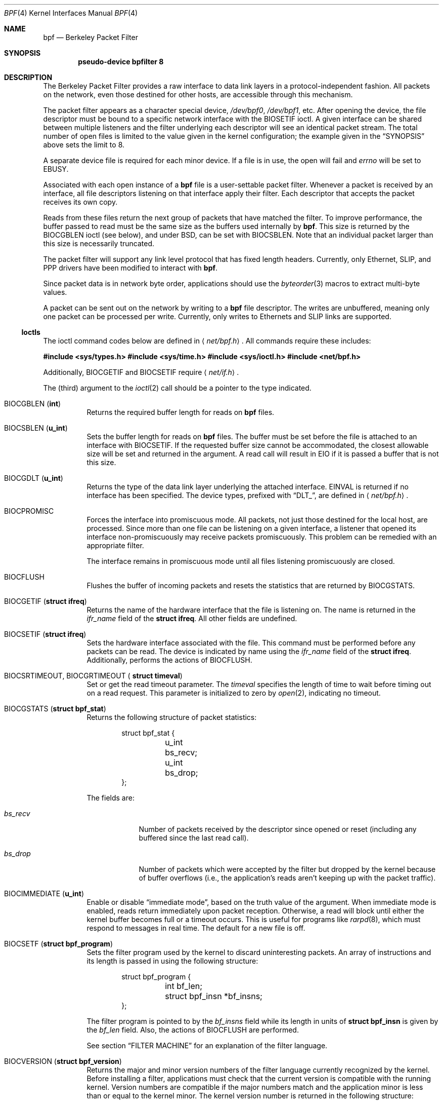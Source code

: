 .\"	$OpenBSD: src/share/man/man4/bpf.4,v 1.13 2002/06/29 23:30:07 naddy Exp $
.\"     $NetBSD: bpf.4,v 1.7 1995/09/27 18:31:50 thorpej Exp $
.\"
.\" Copyright (c) 1990 The Regents of the University of California.
.\" All rights reserved.
.\"
.\" Redistribution and use in source and binary forms, with or without
.\" modification, are permitted provided that: (1) source code distributions
.\" retain the above copyright notice and this paragraph in its entirety, (2)
.\" distributions including binary code include the above copyright notice and
.\" this paragraph in its entirety in the documentation or other materials
.\" provided with the distribution, and (3) all advertising materials mentioning
.\" features or use of this software display the following acknowledgement:
.\" ``This product includes software developed by the University of California,
.\" Lawrence Berkeley Laboratory and its contributors.'' Neither the name of
.\" the University nor the names of its contributors may be used to endorse
.\" or promote products derived from this software without specific prior
.\" written permission.
.\" THIS SOFTWARE IS PROVIDED ``AS IS'' AND WITHOUT ANY EXPRESS OR IMPLIED
.\" WARRANTIES, INCLUDING, WITHOUT LIMITATION, THE IMPLIED WARRANTIES OF
.\" MERCHANTABILITY AND FITNESS FOR A PARTICULAR PURPOSE.
.\"
.\" This document is derived in part from the enet man page (enet.4)
.\" distributed with 4.3BSD Unix.
.\"
.Dd May 23, 1991
.Dt BPF 4
.Os
.Sh NAME
.Nm bpf
.Nd Berkeley Packet Filter
.Sh SYNOPSIS
.Cd pseudo-device bpfilter 8
.Sh DESCRIPTION
The Berkeley Packet Filter provides a raw interface to data link layers in
a protocol-independent fashion.
All packets on the network, even those destined for other hosts, are
accessible through this mechanism.
.Pp
The packet filter appears as a character special device,
.Pa /dev/bpf0 ,
.Pa /dev/bpf1 ,
etc.
After opening the device, the file descriptor must be bound to a specific
network interface with the
.Dv BIOSETIF
ioctl.
A given interface can be shared between multiple listeners and the filter
underlying each descriptor will see an identical packet stream.
The total number of open files is limited to the value given in the kernel
configuration; the example given in the
.Sx SYNOPSIS
above sets the limit to 8.
.Pp
A separate device file is required for each minor device.
If a file is in use, the open will fail and
.Va errno
will be set to
.Er EBUSY .
.Pp
Associated with each open instance of a
.Nm
file is a user-settable
packet filter.
Whenever a packet is received by an interface, all file descriptors
listening on that interface apply their filter.
Each descriptor that accepts the packet receives its own copy.
.Pp
Reads from these files return the next group of packets that have matched
the filter.
To improve performance, the buffer passed to read must be the same size as
the buffers used internally by
.Nm bpf .
This size is returned by the
.Dv BIOCGBLEN
ioctl (see below), and under BSD, can be set with
.Dv BIOCSBLEN .
Note that an individual packet larger than this size is necessarily truncated.
.Pp
The packet filter will support any link level protocol that has fixed length
headers.
Currently, only Ethernet, SLIP, and PPP drivers have been modified to
interact with
.Nm bpf .
.Pp
Since packet data is in network byte order, applications should use the
.Xr byteorder 3
macros to extract multi-byte values.
.Pp
A packet can be sent out on the network by writing to a
.Nm
file descriptor.
The writes are unbuffered, meaning only one packet can be processed per write.
Currently, only writes to Ethernets and SLIP links are supported.
.Ss Ioctls
The ioctl command codes below are defined in
.Aq Pa net/bpf.h .
All commands require these includes:
.Pp
.Bd -offset indent
.Cd #include <sys/types.h>
.Cd #include <sys/time.h>
.Cd #include <sys/ioctl.h>
.Cd #include <net/bpf.h>
.Ed
.Pp
Additionally,
.Dv BIOCGETIF
and
.Dv BIOCSETIF
require
.Aq Pa net/if.h .
.Pp
The (third) argument to the
.Xr ioctl 2
call should be a pointer to the type indicated.
.Bl -tag -width Ds
.It Dv BIOCGBLEN Pf ( Li int Ns No )
Returns the required buffer length for reads on
.Nm
files.
.It Dv BIOCSBLEN Pf ( Li u_int Ns No )
Sets the buffer length for reads on
.Nm
files.
The buffer must be set before the file is attached to an interface with
.Dv BIOCSETIF .
If the requested buffer size cannot be accommodated, the closest allowable
size will be set and returned in the argument.
A read call will result in
.Er EIO
if it is passed a buffer that is not this size.
.It Dv BIOCGDLT Pf ( Li u_int Ns No )
Returns the type of the data link layer underlying the attached interface.
.Er EINVAL
is returned if no interface has been specified.
The device types, prefixed with
.Dq DLT_ ,
are defined in
.Aq Pa net/bpf.h .
.It Dv BIOCPROMISC
Forces the interface into promiscuous mode.
All packets, not just those destined for the local host, are processed.
Since more than one file can be listening on a given interface, a listener
that opened its interface non-promiscuously may receive packets promiscuously.
This problem can be remedied with an appropriate filter.
.Pp
The interface remains in promiscuous mode until all files listening
promiscuously are closed.
.It Dv BIOCFLUSH
Flushes the buffer of incoming packets and resets the statistics that are
returned by
.Dv BIOCGSTATS .
.It Dv BIOCGETIF Pf ( Li "struct ifreq" Ns No )
Returns the name of the hardware interface that the file is listening on.
The name is returned in the
.Fa ifr_name
field of the
.Li struct ifreq .
All other fields are undefined.
.It Dv BIOCSETIF Pf ( Li "struct ifreq" Ns No )
Sets the hardware interface associated with the file.
This command must be performed before any packets can be read.
The device is indicated by name using the
.Fa ifr_name
field of the
.Li struct ifreq .
Additionally, performs the actions of
.Dv BIOCFLUSH .
.It Xo Dv BIOCSRTIMEOUT , Dv BIOCGRTIMEOUT (
.Li struct timeval Ns No )
.Xc
Set or get the read timeout parameter.
The
.Ar timeval
specifies the length of time to wait before timing out on a read request.
This parameter is initialized to zero by
.Xr open 2 ,
indicating no timeout.
.It Dv BIOCGSTATS Pf ( Li "struct bpf_stat" Ns No )
Returns the following structure of packet statistics:
.Pp
.Bd -literal -offset indent
struct bpf_stat {
	u_int bs_recv;
	u_int bs_drop;
};
.Ed
.Pp
The fields are:
.Pp
.Bl -tag -width bs_recv
.It Fa bs_recv
Number of packets received by the descriptor since opened or reset (including
any buffered since the last read call).
.It Fa bs_drop
Number of packets which were accepted by the filter but dropped by the kernel
because of buffer overflows (i.e., the application's reads aren't keeping up
with the packet traffic).
.El
.It Dv BIOCIMMEDIATE Pf ( Li u_int Ns No )
Enable or disable
.Dq immediate mode ,
based on the truth value of the argument.
When immediate mode is enabled, reads return immediately upon packet reception.
Otherwise, a read will block until either the kernel buffer becomes full or a
timeout occurs.
This is useful for programs like
.Xr rarpd 8 ,
which must respond to messages in real time.
The default for a new file is off.
.It Dv BIOCSETF Pf ( Li "struct bpf_program" Ns No )
Sets the filter program used by the kernel to discard uninteresting packets.
An array of instructions and its length is passed in using the following
structure:
.Pp
.Bd -literal -offset indent
struct bpf_program {
	int bf_len;
	struct bpf_insn *bf_insns;
};
.Ed
.Pp
The filter program is pointed to by the
.Fa bf_insns
field while its length in units of
.Li struct bpf_insn
is given by the
.Fa bf_len
field.
Also, the actions of
.Dv BIOCFLUSH
are performed.
.Pp
See section
.Sx FILTER MACHINE
for an explanation of the filter language.
.It Dv BIOCVERSION Pf ( Li "struct bpf_version" Ns No )
Returns the major and minor version numbers of the filter language currently
recognized by the kernel.
Before installing a filter, applications must check that the current version
is compatible with the running kernel.
Version numbers are compatible if the major numbers match and the application
minor is less than or equal to the kernel minor.
The kernel version number is returned in the following structure:
.Pp
.Bd -literal -offset indent
struct bpf_version {
	u_short bv_major;
	u_short bv_minor;
};
.Ed
.Pp
The current version numbers are given by
.Dv BPF_MAJOR_VERSION
and
.Dv BPF_MINOR_VERSION
from
.Aq Pa net/bpf.h .
An incompatible filter may result in undefined behavior (most likely, an
error returned by
.Xr ioctl 2
or haphazard packet matching).
.It Xo Dv BIOCSRSIG , Dv BIOCGRSIG (
.Li u_int Ns No )
.Xc
Set or get the receive signal.
This signal will be sent to the process or process group specified by
.Dv FIOSETOWN .
It defaults to
.Dv SIGIO .
.It Xo Dv BIOCSHDRCMPLT , Dv BIOCGHDRCMPLT (
.Li u_int Ns No )
.Xc
Set or get the status of the ``header complete'' flag.
Set to zero if the link level source address should be filled in
automatically by the interface output routine.
Set to one if the link level source address will be written,
as provided, to the wire.
This flag is initialized to zero by default.
.El
.Ss Standard ioctls
.Nm
now supports several standard ioctls which allow the user to do asynchronous
and/or non-blocking I/O to an open
.Nm
file descriptor.
.Bl -tag -width Ds
.It Dv FIONREAD Pf ( Li int Ns No )
Returns the number of bytes that are immediately available for reading.
.It Dv SIOCGIFADDR Pf ( Li "struct ifreq" Ns No )
Returns the address associated with the interface.
.It Dv FIONBIO Pf ( Li int Ns No )
Set or clear non-blocking I/O.
If the argument is non-zero, then doing a read when no data is available will
return \-1 and
.Va errno
will be set to
.Er EWOULDBLOCK .
If the argument is zero, non-blocking I/O is disabled.
Note: setting this overrides the timeout set by
.Dv BIOCSRTIMEOUT .
.It Dv FIOASYNC Pf ( Li int Ns No )
Enable or disable asynchronous I/O.
When enabled (argument is non-zero), the process or process group specified
by
.Dv FIOSETOWN
will start receiving
.Dv SIGIO
signals when packets arrive.
Note that you must perform an
.Dv FIOSETOWN
command in order for this to take effect, as the system will not do it by
default.
The signal may be changed via
.Dv BIOCSRSIG .
.It Xo Dv FIOSETOWN , Dv FIOGETOWN (
.Li int Ns No )
.Xc
Set or get the process or process group (if negative) that should receive
.Dv SIGIO
when packets are available.
The signal may be changed using
.Dv BIOCSRSIG
(see above).
.El
.Ss BPF header
The following structure is prepended to each packet returned by
.Xr read 2 :
.Pp
.Bd -literal -offset indent

struct bpf_hdr {
	struct bpf_timeval bh_tstamp;
	u_int32_t	bh_caplen;
	u_int32_t	bh_datalen;
	u_int16_t	bh_hdrlen;
};
.Ed
.Pp
The fields, stored in host order, are as follows:
.Bl -tag -width Ds
.It Fa bh_tstamp
Time at which the packet was processed by the packet filter.
.It Fa bh_caplen
Length of the captured portion of the packet.
This is the minimum of the truncation amount specified by the filter and the
length of the packet.
.It Fa bh_datalen
Length of the packet off the wire.
This value is independent of the truncation amount specified by the filter.
.It Fa bh_hdrlen
Length of the BPF header, which may not be equal to
.Li sizeof(struct bpf_hdr) .
.El
.Pp
The
.Fa bh_hdrlen
field exists to account for padding between the header and the link level
protocol.
The purpose here is to guarantee proper alignment of the packet data
structures, which is required on alignment-sensitive architectures and
improves performance on many other architectures.
The packet filter ensures that the
.Fa bpf_hdr
and the network layer header will be word aligned.
Suitable precautions must be taken when accessing the link layer protocol
fields on alignment restricted machines.
(This isn't a problem on an Ethernet, since the type field is a
.Li short
falling on an even offset, and the addresses are probably accessed in a
bytewise fashion).
.Pp
Additionally, individual packets are padded so that each starts on a
word boundary.
This requires that an application has some knowledge of how to get from packet
to packet.
The macro
.Dv BPF_WORDALIGN
is defined in
.Aq Pa net/bpf.h
to facilitate this process.
It rounds up its argument to the nearest word aligned value (where a word is
.Dv BPF_ALIGNMENT
bytes wide).
For example, if
.Va p
points to the start of a packet, this expression will advance it to the
next packet:
.Pp
.Dl p = (char *)p + BPF_WORDALIGN(p->bh_hdrlen + p->bh_caplen);
.Pp
For the alignment mechanisms to work properly, the buffer passed to
.Xr read 2
must itself be word aligned.
.Xr malloc 3
will always return an aligned buffer.
.Ss Filter machine
A filter program is an array of instructions with all branches forwardly
directed, terminated by a
.Dq return
instruction.
Each instruction performs some action on the pseudo-machine state, which
consists of an accumulator, index register, scratch memory store, and
implicit program counter.
.Pp
The following structure defines the instruction format:
.Pp
.Bd -literal -offset indent
struct bpf_insn {
	u_int16_t	code;
	u_char		jt;
	u_char		jf;
	u_int32_t	k;
};
.Ed
.Pp
The
.Fa k
field is used in different ways by different instructions, and the
.Fa jt
and
.Fa jf
fields are used as offsets by the branch instructions.
The opcodes are encoded in a semi-hierarchical fashion.
There are eight classes of instructions:
.Dv BPF_LD ,
.Dv BPF_LDX ,
.Dv BPF_ST ,
.Dv BPF_STX ,
.Dv BPF_ALU ,
.Dv BPF_JMP ,
.Dv BPF_RET ,
and
.Dv BPF_MISC .
Various other mode and operator bits are logically OR'd into the class to
given the actual instructions.
The classes and modes are defined in
.Aq Pa net/bpf.h .
Below are the semantics for each defined
.Nm
instruction.
We use the convention that A is the accumulator, X is the index register,
P[] packet data, and M[] scratch memory store.
P[i:n] gives the data at byte offset
.Dq i
in the packet, interpreted as a word (n=4), unsigned halfword (n=2), or
unsigned byte (n=1).
M[i] gives the i'th word in the scratch memory store, which is only addressed
in word units.
The memory store is indexed from 0 to
.Dv BPF_MEMWORDS Ns No \-1 .
.Fa k ,
.Fa jt ,
and
.Fa jf
are the corresponding fields in the instruction definition.
.Dq len
refers to the length of the packet.
.Pp
.Bl -tag -width Ds
.It Dv BPF_LD
These instructions copy a value into the accumulator.
The type of the source operand is specified by an
.Dq addressing mode
and can be a constant
.Pf ( Dv BPF_IMM ) ,
packet data at a fixed offset
.Pf ( Dv BPF_ABS ) ,
packet data at a variable offset
.Pf ( Dv BPF_IND ) ,
the packet length
.Pf ( Dv BPF_LEN ) ,
or a word in the scratch memory store
.Pf ( Dv BPF_MEM ) .
For
.Dv BPF_IND
and
.Dv BPF_ABS ,
the data size must be specified as a word
.Pf ( Dv BPF_W ) ,
halfword
.Pf ( Dv BPF_H ) ,
or byte
.Pf ( Dv BPF_B ) .
The semantics of all recognized
.Dv BPF_LD
instructions follow.
.Pp
.Bl -tag -width 32n -compact
.Sm off
.It Xo Dv BPF_LD No + Dv BPF_W No +
.Dv BPF_ABS
.Xc
.Sm on
A <- P[k:4]
.Sm off
.It Xo Dv BPF_LD No + Dv BPF_H No +
.Dv BPF_ABS
.Xc
.Sm on
A <- P[k:2]
.Sm off
.It Xo Dv BPF_LD No + Dv BPF_B No +
.Dv BPF_ABS
.Xc
.Sm on
A <- P[k:1]
.Sm off
.It Xo Dv BPF_LD No + Dv BPF_W No +
.Dv BPF_IND
.Xc
.Sm on
A <- P[X+k:4]
.Sm off
.It Xo Dv BPF_LD No + Dv BPF_H No +
.Dv BPF_IND
.Xc
.Sm on
A <- P[X+k:2]
.Sm off
.It Xo Dv BPF_LD No + Dv BPF_B No +
.Dv BPF_IND
.Xc
.Sm on
A <- P[X+k:1]
.Sm off
.It Xo Dv BPF_LD No + Dv BPF_W No +
.Dv BPF_LEN
.Xc
.Sm on
A <- len
.Sm off
.It Dv BPF_LD No + Dv BPF_IMM
.Sm on
A <- k
.It Dv BPF_LD No + Dv BPF_MEM
.Sm on
A <- M[k]
.El
.It Dv BPF_LDX
These instructions load a value into the index register.
Note that the addressing modes are more restricted than those of the
accumulator loads, but they include
.Dv BPF_MSH ,
a hack for efficiently loading the IP header length.
.Pp
.Bl -tag -width 32n -compact
.Sm off
.It Xo Dv BPF_LDX No + Dv BPF_W No +
.Dv BPF_IMM
.Xc
.Sm on
X <- k
.Sm off
.It Xo Dv BPF_LDX No + Dv BPF_W No +
.Dv BPF_MEM
.Xc
.Sm on
X <- M[k]
.Sm off
.It Xo Dv BPF_LDX No + Dv BPF_W No +
.Dv BPF_LEN
.Xc
.Sm on
X <- len
.Sm off
.It Xo Dv BPF_LDX No + Dv BPF_B No +
.Dv BPF_MSH
.Xc
.Sm on
X <- 4*(P[k:1]&0xf)
.El
.It Dv BPF_ST
This instruction stores the accumulator into the scratch memory.
We do not need an addressing mode since there is only one possibility for
the destination.
.Pp
.Bl -tag -width 32n -compact
.It Dv BPF_ST
M[k] <- A
.El
.It Dv BPF_STX
This instruction stores the index register in the scratch memory store.
.Pp
.Bl -tag -width 32n -compact
.It Dv BPF_STX
M[k] <- X
.El
.It Dv BPF_ALU
The ALU instructions perform operations between the accumulator and index
register or constant, and store the result back in the accumulator.
For binary operations, a source mode is required
.Pf ( Dv BPF_K
or
.Dv BPF_X ) .
.Pp
.Bl -tag -width 32n -compact
.Sm off
.It Xo Dv BPF_ALU No + BPF_ADD No +
.Dv BPF_K
.Xc
.Sm on
A <- A + k
.Sm off
.It Xo Dv BPF_ALU No + BPF_SUB No +
.Dv BPF_K
.Xc
.Sm on
A <- A - k
.Sm off
.It Xo Dv BPF_ALU No + BPF_MUL No +
.Dv BPF_K
.Xc
.Sm on
A <- A * k
.Sm off
.It Xo Dv BPF_ALU No + BPF_DIV No +
.Dv BPF_K
.Xc
.Sm on
A <- A / k
.Sm off
.It Xo Dv BPF_ALU No + BPF_AND No +
.Dv BPF_K
.Xc
.Sm on
A <- A & k
.Sm off
.It Xo Dv BPF_ALU No + BPF_OR No +
.Dv BPF_K
.Xc
.Sm on
A <- A | k
.Sm off
.It Xo Dv BPF_ALU No + BPF_LSH No +
.Dv BPF_K
.Xc
.Sm on
A <- A << k
.Sm off
.It Xo Dv BPF_ALU No + BPF_RSH No +
.Dv BPF_K
.Xc
.Sm on
A <- A >> k
.Sm off
.It Xo Dv BPF_ALU No + BPF_ADD No +
.Dv BPF_X
.Xc
.Sm on
A <- A + X
.Sm off
.It Xo Dv BPF_ALU No + BPF_SUB No +
.Dv BPF_X
.Xc
.Sm on
A <- A - X
.Sm off
.It Xo Dv BPF_ALU No + BPF_MUL No +
.Dv BPF_X
.Xc
.Sm on
A <- A * X
.Sm off
.It Xo Dv BPF_ALU No + BPF_DIV No +
.Dv BPF_X
.Xc
.Sm on
A <- A / X
.Sm off
.It Xo Dv BPF_ALU No + BPF_AND No +
.Dv BPF_X
.Xc
.Sm on
A <- A & X
.Sm off
.It Xo Dv BPF_ALU No + BPF_OR No +
.Dv BPF_X
.Xc
.Sm on
A <- A | X
.Sm off
.It Xo Dv BPF_ALU No + BPF_LSH No +
.Dv BPF_X
.Xc
.Sm on
A <- A << X
.Sm off
.It Xo Dv BPF_ALU No + BPF_RSH No +
.Dv BPF_X
.Xc
.Sm on
A <- A >> X
.Sm off
.It Dv BPF_ALU No + BPF_NEG
.Sm on
A <- -A
.El
.It Dv BPF_JMP
The jump instructions alter flow of control.
Conditional jumps compare the accumulator against a constant
.Pf ( Dv BPF_K )
or the index register
.Pf ( Dv BPF_X ) .
If the result is true (or non-zero), the true branch is taken, otherwise the
false branch is taken.
Jump offsets are encoded in 8 bits so the longest jump is 256 instructions.
However, the jump always
.Pf ( Dv BPF_JA )
opcode uses the 32-bit
.Fa k
field as the offset, allowing arbitrarily distant destinations.
All conditionals use unsigned comparison conventions.
.Pp
.Bl -tag -width 32n -compact
.Sm off
.It Dv BPF_JMP No + BPF_JA
pc += k
.Sm on
.Sm off
.It Xo Dv BPF_JMP No + BPF_JGT No +
.Dv BPF_K
.Xc
.Sm on
pc += (A > k) ? jt : jf
.Sm off
.It Xo Dv BPF_JMP No + BPF_JGE No +
.Dv BPF_K
.Xc
.Sm on
pc += (A >= k) ? jt : jf
.Sm off
.It Xo Dv BPF_JMP No + BPF_JEQ No +
.Dv BPF_K
.Xc
.Sm on
pc += (A == k) ? jt : jf
.Sm off
.It Xo Dv BPF_JMP No + BPF_JSET No +
.Dv BPF_K
.Xc
.Sm on
pc += (A & k) ? jt : jf
.Sm off
.It Xo Dv BPF_JMP No + BPF_JGT No +
.Dv BPF_X
.Xc
.Sm on
pc += (A > X) ? jt : jf
.Sm off
.It Xo Dv BPF_JMP No + BPF_JGE No +
.Dv BPF_X
.Xc
.Sm on
pc += (A >= X) ? jt : jf
.Sm off
.It Xo Dv BPF_JMP No + BPF_JEQ No +
.Dv BPF_X
.Xc
.Sm on
pc += (A == X) ? jt : jf
.Sm off
.It Xo Dv BPF_JMP No + BPF_JSET No +
.Dv BPF_X
.Xc
.Sm on
pc += (A & X) ? jt : jf
.El
.It Dv BPF_RET
The return instructions terminate the filter program and specify the amount
of packet to accept (i.e., they return the truncation amount).
A return value of zero indicates that the packet should be ignored.
The return value is either a constant
.Pf ( Dv BPF_K )
of the accumulator
.Pf ( Dv BPF_A ) .
.Pp
.Bl -tag -width 32n -compact
.It Dv BPF_RET No + Dv BPF_A
Accept A bytes.
.It Dv BPF_RET No + Dv BPF_K
Accept k bytes.
.El
.It Dv BPF_MISC
The miscellaneous category was created for anything that doesn't fit into
the above classes, and for any new instructions that might need to be added.
Currently, these are the register transfer instructions that copy the index
register to the accumulator or vice versa.
.Pp
.Bl -tag -width 32n -compact
.Sm off
.It Dv BPF_MISC No + Dv BPF_TAX
.Sm on
X <- A
.Sm off
.It Dv BPF_MISC No + Dv BPF_TXA
.Sm on
A <- X
.El
.El
.Pp
The
.Nm
interface provides the following macros to facilitate array initializers:
.Pp
.Bd -offset indent
.Dv BPF_STMT Ns No ( Ns Ar opcode ,
.Ar operand Ns No )
.Pp
.Dv BPF_JUMP Ns No ( Ns Ar opcode ,
.Ar operand ,
.Ar true_offset ,
.Ar false_offset Ns No )
.Ed
.Sh EXAMPLES
The following filter is taken from the Reverse ARP daemon.
It accepts only Reverse ARP requests.
.Pp
.Bd -literal -offset indent
struct bpf_insn insns[] = {
	BPF_STMT(BPF_LD+BPF_H+BPF_ABS, 12),
	BPF_JUMP(BPF_JMP+BPF_JEQ+BPF_K, ETHERTYPE_REVARP, 0, 3),
	BPF_STMT(BPF_LD+BPF_H+BPF_ABS, 20),
	BPF_JUMP(BPF_JMP+BPF_JEQ+BPF_K, REVARP_REQUEST, 0, 1),
	BPF_STMT(BPF_RET+BPF_K, sizeof(struct ether_arp) +
	    sizeof(struct ether_header)),
	BPF_STMT(BPF_RET+BPF_K, 0),
};
.Ed
.Pp
This filter accepts only IP packets between host 128.3.112.15 and
128.3.112.35.
.Pp
.Bd -literal -offset indent
struct bpf_insn insns[] = {
	BPF_STMT(BPF_LD+BPF_H+BPF_ABS, 12),
	BPF_JUMP(BPF_JMP+BPF_JEQ+BPF_K, ETHERTYPE_IP, 0, 8),
	BPF_STMT(BPF_LD+BPF_W+BPF_ABS, 26),
	BPF_JUMP(BPF_JMP+BPF_JEQ+BPF_K, 0x8003700f, 0, 2),
	BPF_STMT(BPF_LD+BPF_W+BPF_ABS, 30),
	BPF_JUMP(BPF_JMP+BPF_JEQ+BPF_K, 0x80037023, 3, 4),
	BPF_JUMP(BPF_JMP+BPF_JEQ+BPF_K, 0x80037023, 0, 3),
	BPF_STMT(BPF_LD+BPF_W+BPF_ABS, 30),
	BPF_JUMP(BPF_JMP+BPF_JEQ+BPF_K, 0x8003700f, 0, 1),
	BPF_STMT(BPF_RET+BPF_K, (u_int)-1),
	BPF_STMT(BPF_RET+BPF_K, 0),
};
.Ed
.Pp
Finally, this filter returns only TCP finger packets.
We must parse the IP header to reach the TCP header.
The
.Dv BPF_JSET
instruction checks that the IP fragment offset is 0 so we are sure that we
have a TCP header.
.Pp
.Bd -literal -offset indent
struct bpf_insn insns[] = {
	BPF_STMT(BPF_LD+BPF_H+BPF_ABS, 12),
	BPF_JUMP(BPF_JMP+BPF_JEQ+BPF_K, ETHERTYPE_IP, 0, 10),
	BPF_STMT(BPF_LD+BPF_B+BPF_ABS, 23),
	BPF_JUMP(BPF_JMP+BPF_JEQ+BPF_K, IPPROTO_TCP, 0, 8),
	BPF_STMT(BPF_LD+BPF_H+BPF_ABS, 20),
	BPF_JUMP(BPF_JMP+BPF_JSET+BPF_K, 0x1fff, 6, 0),
	BPF_STMT(BPF_LDX+BPF_B+BPF_MSH, 14),
	BPF_STMT(BPF_LD+BPF_H+BPF_IND, 14),
	BPF_JUMP(BPF_JMP+BPF_JEQ+BPF_K, 79, 2, 0),
	BPF_STMT(BPF_LD+BPF_H+BPF_IND, 16),
	BPF_JUMP(BPF_JMP+BPF_JEQ+BPF_K, 79, 0, 1),
	BPF_STMT(BPF_RET+BPF_K, (u_int)-1),
	BPF_STMT(BPF_RET+BPF_K, 0),
};
.Ed
.Sh SEE ALSO
.Xr ioctl 2 ,
.Xr read 2 ,
.Xr select 2 ,
.Xr signal 3 ,
.Xr tcpdump 8
.Rs
.%A McCanne, S., Jacobson V.
.%J "An efficient, extensible, and portable network monitor"
.Re
.Sh FILES
.Bl -tag -width /dev/bpf[0-9] -compact
.It Pa /dev/bpf[0-9]
BPF devices
.El
.Sh AUTHORS
Steve McCanne of Lawrence Berkeley Laboratory implemented BPF in Summer 1990.
Much of the design is due to Van Jacobson.
.Sh HISTORY
The Enet packet filter was created in 1980 by Mike Accetta and Rick Rashid
at Carnegie-Mellon University.
Jeffrey Mogul, at Stanford, ported the code to BSD and continued its
development from 1983 on.
Since then, it has evolved into the Ultrix Packet Filter at DEC, a STREAMS
NIT module under SunOS 4.1, and BPF.
.Sh BUGS
The read buffer must be of a fixed size (returned by the
.Dv BIOCGBLEN
ioctl).
.Pp
A file that does not request promiscuous mode may receive promiscuously
received packets as a side effect of another file requesting this mode on
the same hardware interface.
This could be fixed in the kernel with additional processing overhead.
However, we favor the model where all files must assume that the interface
is promiscuous, and if so desired, must utilize a filter to reject foreign
packets.
.Pp
Data link protocols with variable length headers are not currently supported.
.Pp
